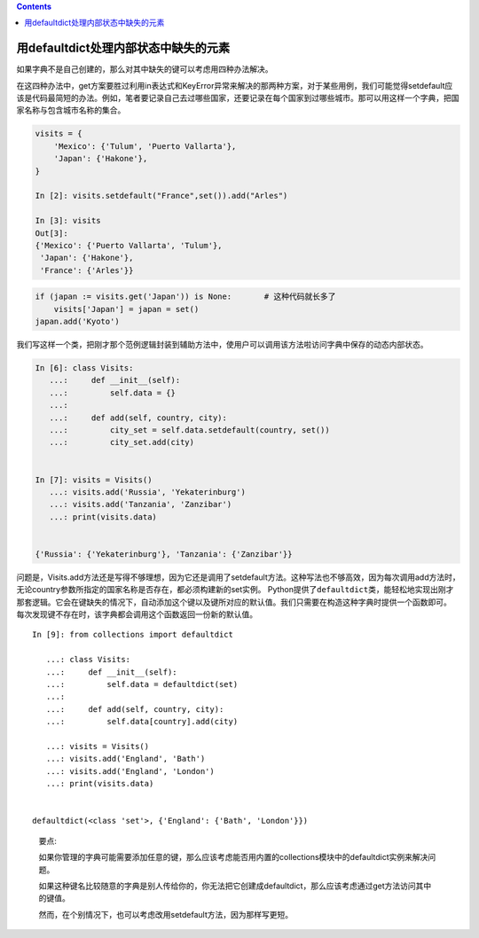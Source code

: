 .. contents::
   :depth: 3
..

用defaultdict处理内部状态中缺失的元素
=====================================

如果字典不是自己创建的，那么对其中缺失的键可以考虑用四种办法解决。

在这四种办法中，get方案要胜过利用in表达式和KeyError异常来解决的那两种方案，对于某些用例，我们可能觉得setdefault应该是代码最简短的办法。例如，笔者要记录自己去过哪些国家，还要记录在每个国家到过哪些城市。那可以用这样一个字典，把国家名称与包含城市名称的集合。

.. code:: python

   visits = {
       'Mexico': {'Tulum', 'Puerto Vallarta'},
       'Japan': {'Hakone'},
   }

   In [2]: visits.setdefault("France",set()).add("Arles")

   In [3]: visits
   Out[3]:
   {'Mexico': {'Puerto Vallarta', 'Tulum'},
    'Japan': {'Hakone'},
    'France': {'Arles'}}

.. code:: python

   if (japan := visits.get('Japan')) is None:       # 这种代码就长多了
       visits['Japan'] = japan = set()
   japan.add('Kyoto')

我们写这样一个类，把刚才那个范例逻辑封装到辅助方法中，使用户可以调用该方法啦访问字典中保存的动态内部状态。

.. code:: python

   In [6]: class Visits:
      ...:     def __init__(self):
      ...:         self.data = {}
      ...:
      ...:     def add(self, country, city):
      ...:         city_set = self.data.setdefault(country, set())
      ...:         city_set.add(city)
       

   In [7]: visits = Visits()
      ...: visits.add('Russia', 'Yekaterinburg')
      ...: visits.add('Tanzania', 'Zanzibar')
      ...: print(visits.data)

       
   {'Russia': {'Yekaterinburg'}, 'Tanzania': {'Zanzibar'}}

问题是，Visits.add方法还是写得不够理想，因为它还是调用了setdefault方法。这种写法也不够高效，因为每次调用add方法时，无论country参数所指定的国家名称是否存在，都必须构建新的set实例。
Python提供了\ ``defaultdict``\ 类，能轻松地实现出刚才那套逻辑。它会在键缺失的情况下，自动添加这个键以及键所对应的默认值。我们只需要在构造这种字典时提供一个函数即可。
每次发现键不存在时，该字典都会调用这个函数返回一份新的默认值。

::

   In [9]: from collections import defaultdict

      ...: class Visits:
      ...:     def __init__(self):
      ...:         self.data = defaultdict(set)
      ...:
      ...:     def add(self, country, city):
      ...:         self.data[country].add(city)

      ...: visits = Visits()
      ...: visits.add('England', 'Bath')
      ...: visits.add('England', 'London')
      ...: print(visits.data)


   defaultdict(<class 'set'>, {'England': {'Bath', 'London'}})

..

   要点:

   如果你管理的字典可能需要添加任意的键，那么应该考虑能否用内置的collections模块中的defaultdict实例来解决问题。

   如果这种键名比较随意的字典是别人传给你的，你无法把它创建成defaultdict，那么应该考虑通过get方法访问其中的键值。

   然而，在个别情况下，也可以考虑改用setdefault方法，因为那样写更短。
